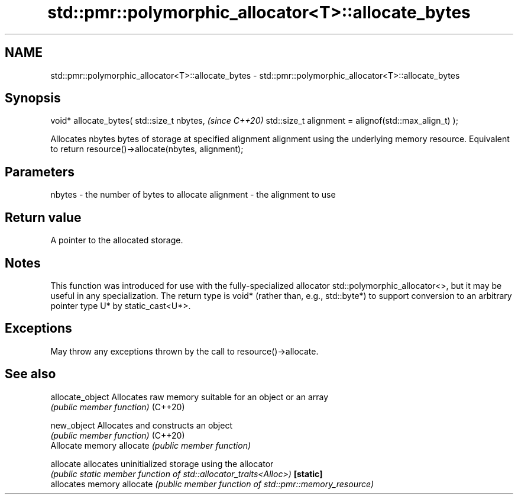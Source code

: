 .TH std::pmr::polymorphic_allocator<T>::allocate_bytes 3 "2020.03.24" "http://cppreference.com" "C++ Standard Libary"
.SH NAME
std::pmr::polymorphic_allocator<T>::allocate_bytes \- std::pmr::polymorphic_allocator<T>::allocate_bytes

.SH Synopsis

void* allocate_bytes( std::size_t nbytes,             \fI(since C++20)\fP
std::size_t alignment = alignof(std::max_align_t) );

Allocates nbytes bytes of storage at specified alignment alignment using the underlying memory resource. Equivalent to return resource()->allocate(nbytes, alignment);

.SH Parameters


nbytes    - the number of bytes to allocate
alignment - the alignment to use


.SH Return value

A pointer to the allocated storage.

.SH Notes

This function was introduced for use with the fully-specialized allocator std::polymorphic_allocator<>, but it may be useful in any specialization.
The return type is void* (rather than, e.g., std::byte*) to support conversion to an arbitrary pointer type U* by static_cast<U*>.

.SH Exceptions

May throw any exceptions thrown by the call to resource()->allocate.

.SH See also



allocate_object Allocates raw memory suitable for an object or an array
                \fI(public member function)\fP
(C++20)

new_object      Allocates and constructs an object
                \fI(public member function)\fP
(C++20)
                Allocate memory
allocate        \fI(public member function)\fP

allocate        allocates uninitialized storage using the allocator
                \fI(public static member function of std::allocator_traits<Alloc>)\fP
\fB[static]\fP
                allocates memory
allocate        \fI(public member function of std::pmr::memory_resource)\fP




